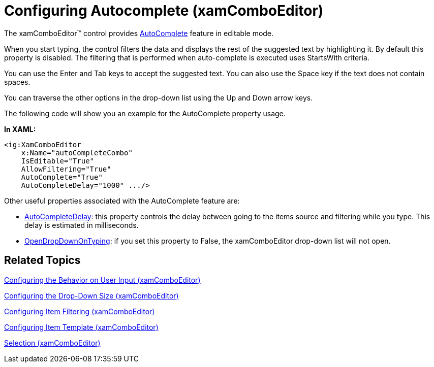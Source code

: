 ﻿////
|metadata|
{
    "name": "xamcomboeditor-autocomplete",
    "controlName": ["xamComboEditor"],
    "tags": ["Getting Started"],
    "guid": "{F5152570-742C-46B1-97E6-13BCCA02843A}",
    "buildFlags": ["WPF"],
    "createdOn": "2016-05-25T18:21:54.7131325Z"
}
|metadata|
////

= Configuring Autocomplete (xamComboEditor)

The xamComboEditor™ control provides link:{ApiPlatform}controls.editors.xamcomboeditor{ApiVersion}~infragistics.controls.editors.xamcomboeditor~autocomplete.html[AutoComplete] feature in editable mode.

When you start typing, the control filters the data and displays the rest of the suggested text by highlighting it. By default this property is disabled. The filtering that is performed when auto-complete is executed uses StartsWith criteria.

You can use the Enter and Tab keys to accept the suggested text. You can also use the Space key if the text does not contain spaces.

You can traverse the other options in the drop-down list using the Up and Down arrow keys.

The following code will show you an example for the AutoComplete property usage.

*In XAML:*

----
<ig:XamComboEditor 
    x:Name="autoCompleteCombo"
    IsEditable="True" 
    AllowFiltering="True"
    AutoComplete="True"
    AutoCompleteDelay="1000" .../>
----

Other useful properties associated with the AutoComplete feature are:

* link:{ApiPlatform}controls.editors.xamcomboeditor{ApiVersion}~infragistics.controls.editors.comboeditorbase`2~autocompletedelay.html[AutoCompleteDelay]: this property controls the delay between going to the items source and filtering while you type. This delay is estimated in milliseconds.
* link:{ApiPlatform}controls.editors.xamcomboeditor{ApiVersion}~infragistics.controls.editors.xamcomboeditor~opendropdownontyping.html[OpenDropDownOnTyping]: if you set this property to False, the xamComboEditor drop-down list will not open.

== Related Topics

link:xamcomboeditor-using-customvalueenteredaction.html[Configuring the Behavior on User Input (xamComboEditor)]

link:xamcomboeditor-dropdown-resizing.html[Configuring the Drop-Down Size (xamComboEditor)]

link:xamcomboeditor-custom-filtering.html[Configuring Item Filtering (xamComboEditor)]

link:xamcomboeditor-working-with-itemtemplate.html[Configuring Item Template (xamComboEditor)]

link:xamcomboeditor-selection.html[Selection (xamComboEditor)]